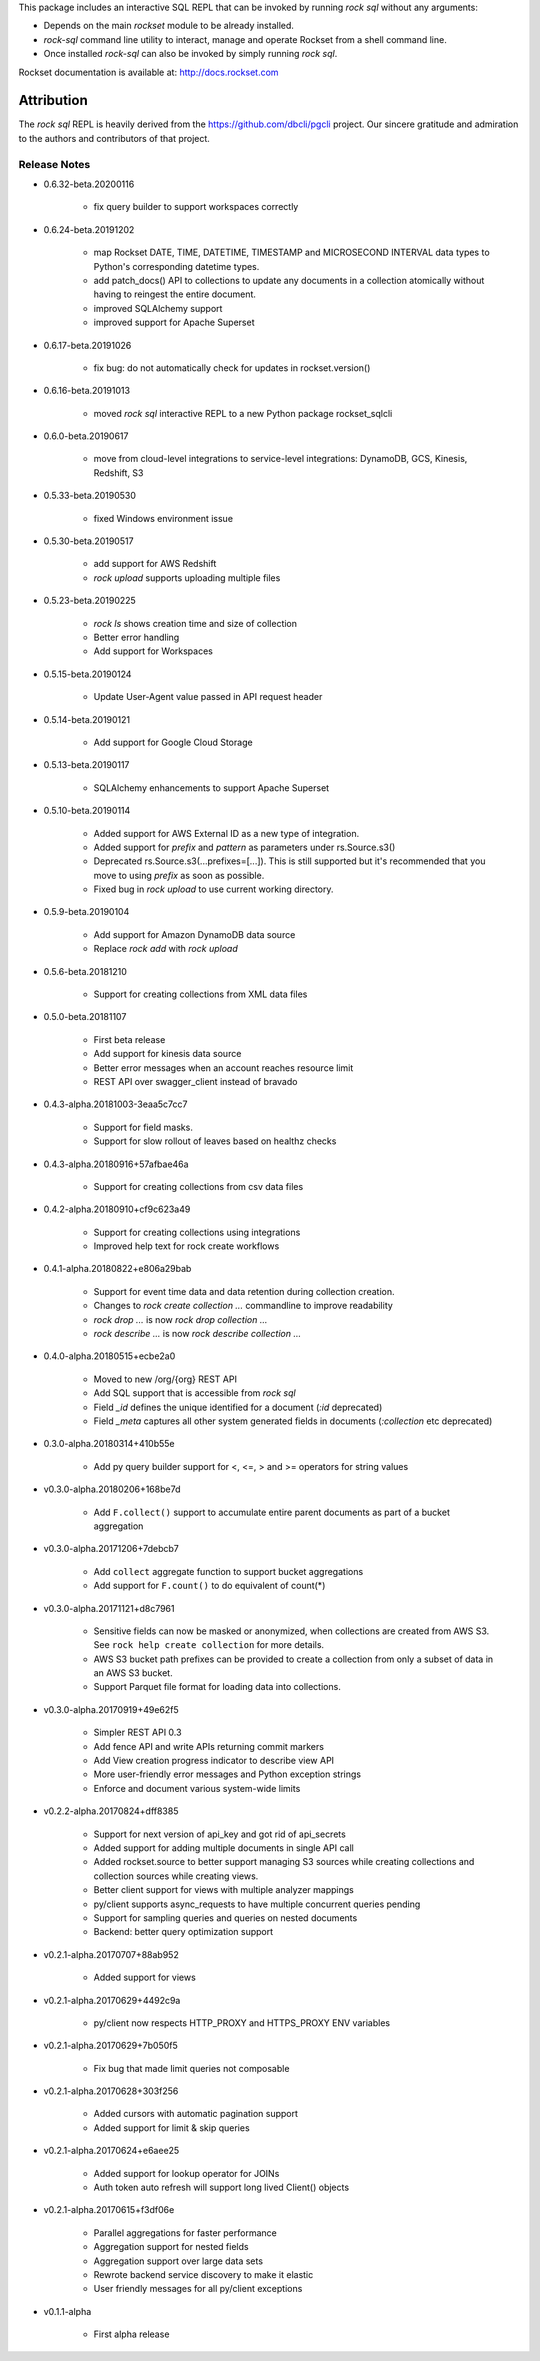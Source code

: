 This package includes an interactive SQL REPL that can be invoked by running `rock sql` without any arguments:

- Depends on the main `rockset` module to be already installed.

- `rock-sql` command line utility to interact, manage and operate Rockset from a shell command line.

- Once installed `rock-sql` can also be invoked by simply running `rock sql`.

Rockset documentation is available at:
http://docs.rockset.com


Attribution
===========

The `rock sql` REPL is heavily derived from the https://github.com/dbcli/pgcli project.
Our sincere gratitude and admiration to the authors and contributors of that project.


Release Notes
-------------

.. Add a line for every user-facing feature change
.. rst syntax requires leaving an empty line before and after the sub-bullets

- 0.6.32-beta.20200116

    - fix query builder to support workspaces correctly

- 0.6.24-beta.20191202

    - map Rockset DATE, TIME, DATETIME, TIMESTAMP and MICROSECOND INTERVAL data types to Python's corresponding datetime types.
    - add patch_docs() API to collections to update any documents in a collection atomically without having to reingest the entire document.
    - improved SQLAlchemy support
    - improved support for Apache Superset

- 0.6.17-beta.20191026

    - fix bug: do not automatically check for updates in rockset.version()

- 0.6.16-beta.20191013

    - moved `rock sql` interactive REPL to a new Python package rockset_sqlcli

- 0.6.0-beta.20190617

    - move from cloud-level integrations to service-level integrations: DynamoDB, GCS, Kinesis, Redshift, S3

- 0.5.33-beta.20190530

    - fixed Windows environment issue

- 0.5.30-beta.20190517

    - add support for AWS Redshift
    - `rock upload` supports uploading multiple files

- 0.5.23-beta.20190225

    - `rock ls` shows creation time and size of collection
    - Better error handling
    - Add support for Workspaces

- 0.5.15-beta.20190124

    - Update User-Agent value passed in API request header

- 0.5.14-beta.20190121

    - Add support for Google Cloud Storage

- 0.5.13-beta.20190117

    - SQLAlchemy enhancements to support Apache Superset

- 0.5.10-beta.20190114

    - Added support for AWS External ID as a new type of integration.
    - Added support for `prefix` and `pattern` as parameters under rs.Source.s3()
    - Deprecated rs.Source.s3(...prefixes=[...]). This is still supported but it's recommended that you move to using `prefix` as soon as possible.
    - Fixed bug in `rock upload` to use current working directory.

- 0.5.9-beta.20190104

    - Add support for Amazon DynamoDB data source
    - Replace `rock add` with `rock upload`

- 0.5.6-beta.20181210

    - Support for creating collections from XML data files

- 0.5.0-beta.20181107

    - First beta release
    - Add support for kinesis data source
    - Better error messages when an account reaches resource limit
    - REST API over swagger_client instead of bravado

- 0.4.3-alpha.20181003-3eaa5c7cc7

    - Support for field masks.
    - Support for slow rollout of leaves based on healthz checks

- 0.4.3-alpha.20180916+57afbae46a

    - Support for creating collections from csv data files

- 0.4.2-alpha.20180910+cf9c623a49

    - Support for creating collections using integrations
    - Improved help text for rock create workflows

- 0.4.1-alpha.20180822+e806a29bab

    - Support for event time data and data retention during collection creation.
    - Changes to `rock create collection ...` commandline to improve readability
    - `rock drop ...` is now `rock drop collection ...`
    - `rock describe ...` is now `rock describe collection ...`

- 0.4.0-alpha.20180515+ecbe2a0

    - Moved to new /org/{org} REST API
    - Add SQL support that is accessible from `rock sql`
    - Field `_id` defines the unique identified for a document (`:id` deprecated)
    - Field `_meta` captures all other system generated fields in documents (`:collection` etc deprecated)

- 0.3.0-alpha.20180314+410b55e

    - Add py query builder support for <, <=, > and >= operators for string values

- v0.3.0-alpha.20180206+168be7d

    - Add ``F.collect()`` support to accumulate entire parent documents as part of a bucket aggregation

- v0.3.0-alpha.20171206+7debcb7

    - Add ``collect`` aggregate function to support bucket aggregations
    - Add support for ``F.count()`` to do equivalent of count(*)

- v0.3.0-alpha.20171121+d8c7961

    - Sensitive fields can now be masked or anonymized, when collections are created from AWS S3. See ``rock help create collection`` for more details.
    - AWS S3 bucket path prefixes can be provided to create a collection from only a subset of data in an AWS S3 bucket.
    - Support Parquet file format for loading data into collections.

- v0.3.0-alpha.20170919+49e62f5

    - Simpler REST API 0.3
    - Add fence API and write APIs returning commit markers
    - Add View creation progress indicator to describe view API
    - More user-friendly error messages and Python exception strings
    - Enforce and document various system-wide limits

- v0.2.2-alpha.20170824+dff8385

    - Support for next version of api_key and got rid of api_secrets
    - Added support for adding multiple documents in single API call
    - Added rockset.source to better support managing S3 sources while creating collections and collection sources while creating views.
    - Better client support for views with multiple analyzer mappings
    - py/client supports async_requests to have multiple concurrent queries pending
    - Support for sampling queries and queries on nested documents
    - Backend: better query optimization support

- v0.2.1-alpha.20170707+88ab952

    - Added support for views

- v0.2.1-alpha.20170629+4492c9a

    - py/client now respects HTTP_PROXY and HTTPS_PROXY ENV variables

- v0.2.1-alpha.20170629+7b050f5

    - Fix bug that made limit queries not composable

- v0.2.1-alpha.20170628+303f256

    - Added cursors with automatic pagination support
    - Added support for limit & skip queries

- v0.2.1-alpha.20170624+e6aee25

    - Added support for lookup operator for JOINs
    - Auth token auto refresh will support long lived Client() objects

- v0.2.1-alpha.20170615+f3df06e

    - Parallel aggregations for faster performance
    - Aggregation support for nested fields
    - Aggregation support over large data sets
    - Rewrote backend service discovery to make it elastic
    - User friendly messages for all py/client exceptions

- v0.1.1-alpha

    - First alpha release



